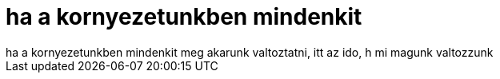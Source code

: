 = ha a kornyezetunkben mindenkit

:slug: ha_a_kornyezetunkben_mindenkit
:category: regi
:tags: hu
:date: 2006-10-07T02:21:21Z
++++
ha a kornyezetunkben mindenkit meg akarunk valtoztatni, itt az ido, h mi magunk valtozzunk
++++

